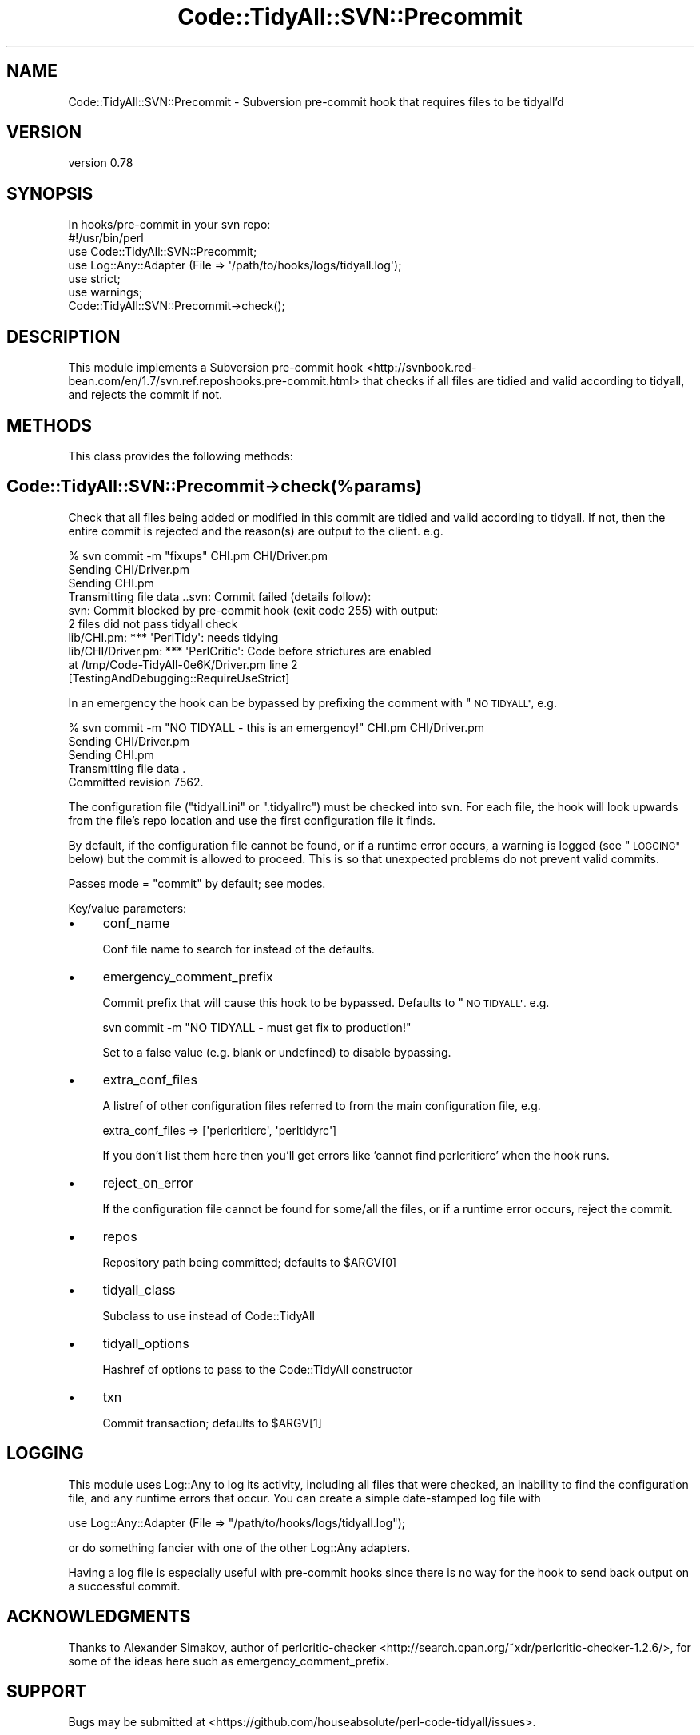 .\" Automatically generated by Pod::Man 4.14 (Pod::Simple 3.40)
.\"
.\" Standard preamble:
.\" ========================================================================
.de Sp \" Vertical space (when we can't use .PP)
.if t .sp .5v
.if n .sp
..
.de Vb \" Begin verbatim text
.ft CW
.nf
.ne \\$1
..
.de Ve \" End verbatim text
.ft R
.fi
..
.\" Set up some character translations and predefined strings.  \*(-- will
.\" give an unbreakable dash, \*(PI will give pi, \*(L" will give a left
.\" double quote, and \*(R" will give a right double quote.  \*(C+ will
.\" give a nicer C++.  Capital omega is used to do unbreakable dashes and
.\" therefore won't be available.  \*(C` and \*(C' expand to `' in nroff,
.\" nothing in troff, for use with C<>.
.tr \(*W-
.ds C+ C\v'-.1v'\h'-1p'\s-2+\h'-1p'+\s0\v'.1v'\h'-1p'
.ie n \{\
.    ds -- \(*W-
.    ds PI pi
.    if (\n(.H=4u)&(1m=24u) .ds -- \(*W\h'-12u'\(*W\h'-12u'-\" diablo 10 pitch
.    if (\n(.H=4u)&(1m=20u) .ds -- \(*W\h'-12u'\(*W\h'-8u'-\"  diablo 12 pitch
.    ds L" ""
.    ds R" ""
.    ds C` ""
.    ds C' ""
'br\}
.el\{\
.    ds -- \|\(em\|
.    ds PI \(*p
.    ds L" ``
.    ds R" ''
.    ds C`
.    ds C'
'br\}
.\"
.\" Escape single quotes in literal strings from groff's Unicode transform.
.ie \n(.g .ds Aq \(aq
.el       .ds Aq '
.\"
.\" If the F register is >0, we'll generate index entries on stderr for
.\" titles (.TH), headers (.SH), subsections (.SS), items (.Ip), and index
.\" entries marked with X<> in POD.  Of course, you'll have to process the
.\" output yourself in some meaningful fashion.
.\"
.\" Avoid warning from groff about undefined register 'F'.
.de IX
..
.nr rF 0
.if \n(.g .if rF .nr rF 1
.if (\n(rF:(\n(.g==0)) \{\
.    if \nF \{\
.        de IX
.        tm Index:\\$1\t\\n%\t"\\$2"
..
.        if !\nF==2 \{\
.            nr % 0
.            nr F 2
.        \}
.    \}
.\}
.rr rF
.\" ========================================================================
.\"
.IX Title "Code::TidyAll::SVN::Precommit 3"
.TH Code::TidyAll::SVN::Precommit 3 "2020-04-25" "perl v5.32.0" "User Contributed Perl Documentation"
.\" For nroff, turn off justification.  Always turn off hyphenation; it makes
.\" way too many mistakes in technical documents.
.if n .ad l
.nh
.SH "NAME"
Code::TidyAll::SVN::Precommit \- Subversion pre\-commit hook that requires files
to be tidyall'd
.SH "VERSION"
.IX Header "VERSION"
version 0.78
.SH "SYNOPSIS"
.IX Header "SYNOPSIS"
.Vb 1
\&  In hooks/pre\-commit in your svn repo:
\&
\&    #!/usr/bin/perl
\&    use Code::TidyAll::SVN::Precommit;
\&    use Log::Any::Adapter (File => \*(Aq/path/to/hooks/logs/tidyall.log\*(Aq);
\&    use strict;
\&    use warnings;
\&
\&    Code::TidyAll::SVN::Precommit\->check();
.Ve
.SH "DESCRIPTION"
.IX Header "DESCRIPTION"
This module implements a Subversion pre-commit
hook <http://svnbook.red-bean.com/en/1.7/svn.ref.reposhooks.pre-commit.html>
that checks if all files are tidied and valid according to tidyall, and
rejects the commit if not.
.SH "METHODS"
.IX Header "METHODS"
This class provides the following methods:
.SH "Code::TidyAll::SVN::Precommit\->check(%params)"
.IX Header "Code::TidyAll::SVN::Precommit->check(%params)"
Check that all files being added or modified in this commit are tidied and
valid according to tidyall. If not, then the entire commit is rejected and
the reason(s) are output to the client. e.g.
.PP
.Vb 10
\&    % svn commit \-m "fixups" CHI.pm CHI/Driver.pm
\&    Sending        CHI/Driver.pm
\&    Sending        CHI.pm
\&    Transmitting file data ..svn: Commit failed (details follow):
\&    svn: Commit blocked by pre\-commit hook (exit code 255) with output:
\&    2 files did not pass tidyall check
\&    lib/CHI.pm: *** \*(AqPerlTidy\*(Aq: needs tidying
\&    lib/CHI/Driver.pm: *** \*(AqPerlCritic\*(Aq: Code before strictures are enabled
\&      at /tmp/Code\-TidyAll\-0e6K/Driver.pm line 2
\&      [TestingAndDebugging::RequireUseStrict]
.Ve
.PP
In an emergency the hook can be bypassed by prefixing the comment with \*(L"\s-1NO
TIDYALL\*(R",\s0 e.g.
.PP
.Vb 5
\&    % svn commit \-m "NO TIDYALL \- this is an emergency!" CHI.pm CHI/Driver.pm
\&    Sending        CHI/Driver.pm
\&    Sending        CHI.pm
\&    Transmitting file data .
\&    Committed revision 7562.
.Ve
.PP
The configuration file (\f(CW\*(C`tidyall.ini\*(C'\fR or \f(CW\*(C`.tidyallrc\*(C'\fR) must be checked into
svn. For each file, the hook will look upwards from the file's repo location
and use the first configuration file it finds.
.PP
By default, if the configuration file cannot be found, or if a runtime error
occurs, a warning is logged (see \*(L"\s-1LOGGING\*(R"\s0 below) but the commit is allowed
to proceed. This is so that unexpected problems do not prevent valid commits.
.PP
Passes mode = \*(L"commit\*(R" by default; see modes.
.PP
Key/value parameters:
.IP "\(bu" 4
conf_name
.Sp
Conf file name to search for instead of the defaults.
.IP "\(bu" 4
emergency_comment_prefix
.Sp
Commit prefix that will cause this hook to be bypassed. Defaults to \*(L"\s-1NO
TIDYALL\*(R".\s0 e.g.
.Sp
.Vb 1
\&    svn commit \-m "NO TIDYALL \- must get fix to production!"
.Ve
.Sp
Set to a false value (e.g. blank or undefined) to disable bypassing.
.IP "\(bu" 4
extra_conf_files
.Sp
A listref of other configuration files referred to from the main configuration
file, e.g.
.Sp
.Vb 1
\&    extra_conf_files => [\*(Aqperlcriticrc\*(Aq, \*(Aqperltidyrc\*(Aq]
.Ve
.Sp
If you don't list them here then you'll get errors like 'cannot find
perlcriticrc' when the hook runs.
.IP "\(bu" 4
reject_on_error
.Sp
If the configuration file cannot be found for some/all the files, or if a
runtime error occurs, reject the commit.
.IP "\(bu" 4
repos
.Sp
Repository path being committed; defaults to \f(CW$ARGV[0]\fR
.IP "\(bu" 4
tidyall_class
.Sp
Subclass to use instead of Code::TidyAll
.IP "\(bu" 4
tidyall_options
.Sp
Hashref of options to pass to the Code::TidyAll constructor
.IP "\(bu" 4
txn
.Sp
Commit transaction; defaults to \f(CW$ARGV[1]\fR
.SH "LOGGING"
.IX Header "LOGGING"
This module uses Log::Any to log its activity, including all files that were
checked, an inability to find the configuration file, and any runtime errors
that occur. You can create a simple date-stamped log file with
.PP
.Vb 1
\&    use Log::Any::Adapter (File => "/path/to/hooks/logs/tidyall.log");
.Ve
.PP
or do something fancier with one of the other Log::Any
adapters.
.PP
Having a log file is especially useful with pre-commit hooks since there is no
way for the hook to send back output on a successful commit.
.SH "ACKNOWLEDGMENTS"
.IX Header "ACKNOWLEDGMENTS"
Thanks to Alexander Simakov, author of
perlcritic-checker <http://search.cpan.org/~xdr/perlcritic-checker-1.2.6/>,
for some of the ideas here such as emergency_comment_prefix.
.SH "SUPPORT"
.IX Header "SUPPORT"
Bugs may be submitted at
<https://github.com/houseabsolute/perl\-code\-tidyall/issues>.
.PP
I am also usually active on \s-1IRC\s0 as 'autarch' on \f(CW\*(C`irc://irc.perl.org\*(C'\fR.
.SH "SOURCE"
.IX Header "SOURCE"
The source code repository for Code-TidyAll can be found at
<https://github.com/houseabsolute/perl\-code\-tidyall>.
.SH "AUTHORS"
.IX Header "AUTHORS"
.IP "\(bu" 4
Jonathan Swartz <swartz@pobox.com>
.IP "\(bu" 4
Dave Rolsky <autarch@urth.org>
.SH "COPYRIGHT AND LICENSE"
.IX Header "COPYRIGHT AND LICENSE"
This software is copyright (c) 2011 \- 2020 by Jonathan Swartz.
.PP
This is free software; you can redistribute it and/or modify it under the same
terms as the Perl 5 programming language system itself.
.PP
The full text of the license can be found in the \fI\s-1LICENSE\s0\fR file included with
this distribution.
